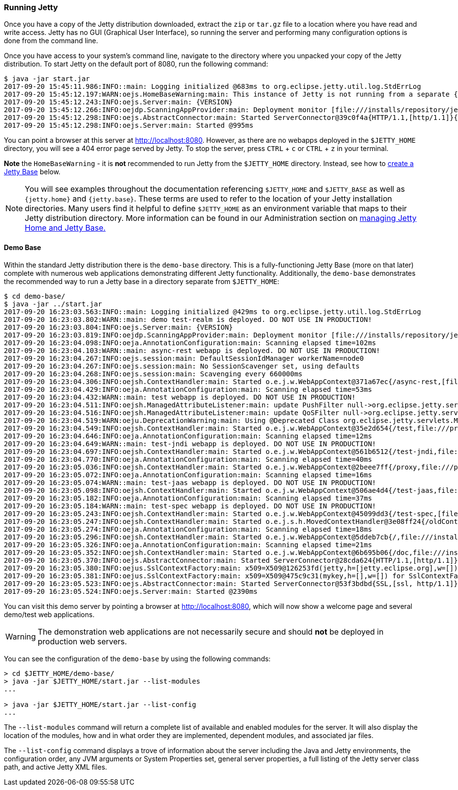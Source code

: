 //
//  ========================================================================
//  Copyright (c) 1995-2020 Mort Bay Consulting Pty Ltd and others.
//  ========================================================================
//  All rights reserved. This program and the accompanying materials
//  are made available under the terms of the Eclipse Public License v1.0
//  and Apache License v2.0 which accompanies this distribution.
//
//      The Eclipse Public License is available at
//      http://www.eclipse.org/legal/epl-v10.html
//
//      The Apache License v2.0 is available at
//      http://www.opensource.org/licenses/apache2.0.php
//
//  You may elect to redistribute this code under either of these licenses.
//  ========================================================================
//

[[quickstart-running-jetty]]
=== Running Jetty

Once you have a copy of the Jetty distribution downloaded, extract the `zip` or `tar.gz` file to a location where you have read and write access.
Jetty has no GUI (Graphical User Interface), so running the server and performing many configuration options is done from the command line.

Once you have access to your system's command line, navigate to the directory where you unpacked your copy of the Jetty distribution.
To start Jetty on the default port of 8080, run the following command:

[source,screen]
----
$ java -jar start.jar
2017-09-20 15:45:11.986:INFO::main: Logging initialized @683ms to org.eclipse.jetty.util.log.StdErrLog
2017-09-20 15:45:12.197:WARN:oejs.HomeBaseWarning:main: This instance of Jetty is not running from a separate {jetty.base} directory, this is not recommended.  See documentation at https://www.eclipse.org/jetty/documentation/current/startup.html
2017-09-20 15:45:12.243:INFO:oejs.Server:main: {VERSION}
2017-09-20 15:45:12.266:INFO:oejdp.ScanningAppProvider:main: Deployment monitor [file:///installs/repository/jetty/webapps/] at interval 1
2017-09-20 15:45:12.298:INFO:oejs.AbstractConnector:main: Started ServerConnector@39c0f4a{HTTP/1.1,[http/1.1]}{0.0.0.0:8080}
2017-09-20 15:45:12.298:INFO:oejs.Server:main: Started @995ms
----

You can point a browser at this server at link:http://localhost:8080[].
However, as there are no webapps deployed in the `$JETTY_HOME` directory, you will see a 404 error page served by Jetty.
To stop the server, press `CTRL` + `c` or `CTRL` + `z` in your terminal.

*Note* the `HomeBaseWarning` - it is *not* recommended to run Jetty from the `$JETTY_HOME` directory.
Instead, see how to link:#creating-jetty-base[create a Jetty Base] below.

[NOTE]
====
You will see examples throughout the documentation referencing `$JETTY_HOME` and `$JETTY_BASE` as well as `{jetty.home}` and `{jetty.base}`.
These terms are used to refer to the location of your Jetty installation directories.
Many users find it helpful to define `$JETTY_HOME` as an environment variable that maps to their Jetty distribution directory.
More information can be found in our Administration section on link:#startup-base-and-home[managing Jetty Home and Jetty Base.]
====
[[demo-webapps-base]]
==== Demo Base

Within the standard Jetty distribution there is the `demo-base` directory.
This is a fully-functioning Jetty Base (more on that later) complete with numerous web applications demonstrating different Jetty functionality.
Additionally, the `demo-base` demonstrates the recommended way to run a Jetty base in a directory separate from `$JETTY_HOME`:

[source, screen]
----
$ cd demo-base/
$ java -jar ../start.jar
2017-09-20 16:23:03.563:INFO::main: Logging initialized @429ms to org.eclipse.jetty.util.log.StdErrLog
2017-09-20 16:23:03.802:WARN::main: demo test-realm is deployed. DO NOT USE IN PRODUCTION!
2017-09-20 16:23:03.804:INFO:oejs.Server:main: {VERSION}
2017-09-20 16:23:03.819:INFO:oejdp.ScanningAppProvider:main: Deployment monitor [file:///installs/repository/jetty/demo-base/webapps/] at interval 1
2017-09-20 16:23:04.098:INFO:oeja.AnnotationConfiguration:main: Scanning elapsed time=102ms
2017-09-20 16:23:04.103:WARN::main: async-rest webapp is deployed. DO NOT USE IN PRODUCTION!
2017-09-20 16:23:04.267:INFO:oejs.session:main: DefaultSessionIdManager workerName=node0
2017-09-20 16:23:04.267:INFO:oejs.session:main: No SessionScavenger set, using defaults
2017-09-20 16:23:04.268:INFO:oejs.session:main: Scavenging every 660000ms
2017-09-20 16:23:04.306:INFO:oejsh.ContextHandler:main: Started o.e.j.w.WebAppContext@371a67ec{/async-rest,[file:///private/var/folders/h6/yb_lbnnn11g0y1jjlvqg631h0000gn/T/jetty-0.0.0.0-8080-async-rest.war-_async-rest-any-5319296087878801290.dir/webapp/, jar:file:///private/var/folders/h6/yb_lbnnn11g0y1jjlvqg631h0000gn/T/jetty-0.0.0.0-8080-async-rest.war-_async-rest-any-5319296087878801290.dir/webapp/WEB-INF/lib/example-async-rest-jar-{VERSION}.jar!/META-INF/resources],AVAILABLE}{/async-rest.war}
2017-09-20 16:23:04.429:INFO:oeja.AnnotationConfiguration:main: Scanning elapsed time=53ms
2017-09-20 16:23:04.432:WARN::main: test webapp is deployed. DO NOT USE IN PRODUCTION!
2017-09-20 16:23:04.511:INFO:oejsh.ManagedAttributeListener:main: update PushFilter null->org.eclipse.jetty.servlets.PushCacheFilter@2362f559 on o.e.j.w.WebAppContext@35e2d654{/test,file:///private/var/folders/h6/yb_lbnnn11g0y1jjlvqg631h0000gn/T/jetty-0.0.0.0-8080-test.war-_test-any-6279588879522983394.dir/webapp/,STARTING}{/test.war}
2017-09-20 16:23:04.516:INFO:oejsh.ManagedAttributeListener:main: update QoSFilter null->org.eclipse.jetty.servlets.QoSFilter@7770f470 on o.e.j.w.WebAppContext@35e2d654{/test,file:///private/var/folders/h6/yb_lbnnn11g0y1jjlvqg631h0000gn/T/jetty-0.0.0.0-8080-test.war-_test-any-6279588879522983394.dir/webapp/,STARTING}{/test.war}
2017-09-20 16:23:04.519:WARN:oeju.DeprecationWarning:main: Using @Deprecated Class org.eclipse.jetty.servlets.MultiPartFilter
2017-09-20 16:23:04.549:INFO:oejsh.ContextHandler:main: Started o.e.j.w.WebAppContext@35e2d654{/test,file:///private/var/folders/h6/yb_lbnnn11g0y1jjlvqg631h0000gn/T/jetty-0.0.0.0-8080-test.war-_test-any-6279588879522983394.dir/webapp/,AVAILABLE}{/test.war}
2017-09-20 16:23:04.646:INFO:oeja.AnnotationConfiguration:main: Scanning elapsed time=12ms
2017-09-20 16:23:04.649:WARN::main: test-jndi webapp is deployed. DO NOT USE IN PRODUCTION!
2017-09-20 16:23:04.697:INFO:oejsh.ContextHandler:main: Started o.e.j.w.WebAppContext@561b6512{/test-jndi,file:///private/var/folders/h6/yb_lbnnn11g0y1jjlvqg631h0000gn/T/jetty-0.0.0.0-8080-test-jndi.war-_test-jndi-any-6023636263414992288.dir/webapp/,AVAILABLE}{/test-jndi.war}
2017-09-20 16:23:04.770:INFO:oeja.AnnotationConfiguration:main: Scanning elapsed time=40ms
2017-09-20 16:23:05.036:INFO:oejsh.ContextHandler:main: Started o.e.j.w.WebAppContext@2beee7ff{/proxy,file:///private/var/folders/h6/yb_lbnnn11g0y1jjlvqg631h0000gn/T/jetty-0.0.0.0-8080-javadoc-proxy.war-_javadoc-proxy-any-2758874759195597975.dir/webapp/,AVAILABLE}{/javadoc-proxy.war}
2017-09-20 16:23:05.072:INFO:oeja.AnnotationConfiguration:main: Scanning elapsed time=16ms
2017-09-20 16:23:05.074:WARN::main: test-jaas webapp is deployed. DO NOT USE IN PRODUCTION!
2017-09-20 16:23:05.098:INFO:oejsh.ContextHandler:main: Started o.e.j.w.WebAppContext@506ae4d4{/test-jaas,file:///private/var/folders/h6/yb_lbnnn11g0y1jjlvqg631h0000gn/T/jetty-0.0.0.0-8080-test-jaas.war-_test-jaas-any-8067423971450448377.dir/webapp/,AVAILABLE}{/test-jaas.war}
2017-09-20 16:23:05.182:INFO:oeja.AnnotationConfiguration:main: Scanning elapsed time=37ms
2017-09-20 16:23:05.184:WARN::main: test-spec webapp is deployed. DO NOT USE IN PRODUCTION!
2017-09-20 16:23:05.243:INFO:oejsh.ContextHandler:main: Started o.e.j.w.WebAppContext@45099dd3{/test-spec,[file:///private/var/folders/h6/yb_lbnnn11g0y1jjlvqg631h0000gn/T/jetty-0.0.0.0-8080-test-spec.war-_test-spec-any-1205866915335004234.dir/webapp/, jar:file:///private/var/folders/h6/yb_lbnnn11g0y1jjlvqg631h0000gn/T/jetty-0.0.0.0-8080-test-spec.war-_test-spec-any-1205866915335004234.dir/webapp/WEB-INF/lib/test-web-fragment-{VERSION}.jar!/META-INF/resources],AVAILABLE}{/test-spec.war}
2017-09-20 16:23:05.247:INFO:oejsh.ContextHandler:main: Started o.e.j.s.h.MovedContextHandler@3e08ff24{/oldContextPath,null,AVAILABLE}
2017-09-20 16:23:05.274:INFO:oeja.AnnotationConfiguration:main: Scanning elapsed time=18ms
2017-09-20 16:23:05.296:INFO:oejsh.ContextHandler:main: Started o.e.j.w.WebAppContext@5ddeb7cb{/,file:///installs/repository/jetty/demo-base/webapps/ROOT/,AVAILABLE}{/ROOT}
2017-09-20 16:23:05.326:INFO:oeja.AnnotationConfiguration:main: Scanning elapsed time=21ms
2017-09-20 16:23:05.352:INFO:oejsh.ContextHandler:main: Started o.e.j.w.WebAppContext@6b695b06{/doc,file:///installs/repository/jetty/demo-base/webapps/doc/,AVAILABLE}{/doc}
2017-09-20 16:23:05.370:INFO:oejs.AbstractConnector:main: Started ServerConnector@28cda624{HTTP/1.1,[http/1.1]}{0.0.0.0:8080}
2017-09-20 16:23:05.380:INFO:oejus.SslContextFactory:main: x509=X509@126253fd(jetty,h=[jetty.eclipse.org],w=[]) for SslContextFactory@57db2b13(file:///installs/repository/jetty/demo-base/etc/keystore,file:///installs/repository/jetty/demo-base/etc/keystore)
2017-09-20 16:23:05.381:INFO:oejus.SslContextFactory:main: x509=X509@475c9c31(mykey,h=[],w=[]) for SslContextFactory@57db2b13(file:///installs/repository/jetty/demo-base/etc/keystore,ffile:///installs/repository/jetty/demo-base/etc/keystore)
2017-09-20 16:23:05.523:INFO:oejs.AbstractConnector:main: Started ServerConnector@53f3bdbd{SSL,[ssl, http/1.1]}{0.0.0.0:8443}
2017-09-20 16:23:05.524:INFO:oejs.Server:main: Started @2390ms
----

You can visit this demo server by pointing a browser at link:http://localhost:8080[], which will now show a welcome page and several demo/test web applications.

[WARNING]
====
The demonstration web applications are not necessarily secure and should *not* be deployed in production web servers.
====
You can see the configuration of the `demo-base` by using the following commands:

[source, screen]
----
> cd $JETTY_HOME/demo-base/
> java -jar $JETTY_HOME/start.jar --list-modules
...

> java -jar $JETTY_HOME/start.jar --list-config
...
----

The  `--list-modules` command will return a complete list of available and enabled modules for the server.
It will also display the location of the modules, how and in what order they are implemented, dependent modules, and associated jar files.

The `--list-config` command displays a trove of  information about the server including the Java and Jetty environments, the configuration order, any JVM arguments or System Properties set, general server properties, a full listing of the Jetty server class path, and active Jetty XML files.

